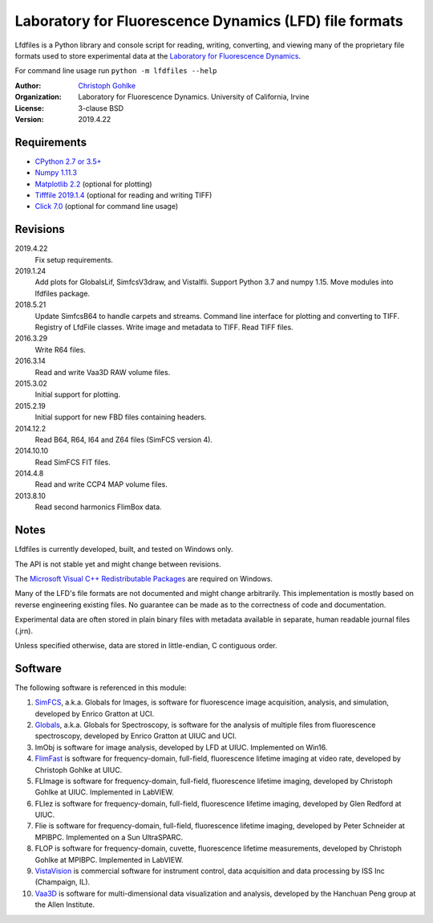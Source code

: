 Laboratory for Fluorescence Dynamics (LFD) file formats
=======================================================

Lfdfiles is a Python library and console script for reading, writing,
converting, and viewing many of the proprietary file formats used to store
experimental data at the `Laboratory for Fluorescence Dynamics
<https://www.lfd.uci.edu/>`_.

For command line usage run ``python -m lfdfiles --help``

:Author:
  `Christoph Gohlke <https://www.lfd.uci.edu/~gohlke/>`_

:Organization:
  Laboratory for Fluorescence Dynamics. University of California, Irvine

:License: 3-clause BSD

:Version: 2019.4.22

Requirements
------------
* `CPython 2.7 or 3.5+ <https://www.python.org>`_
* `Numpy 1.11.3 <https://www.numpy.org>`_
* `Matplotlib 2.2 <https://pypi.org/project/matplotlib/>`_
  (optional for plotting)
* `Tifffile 2019.1.4 <https://pypi.org/project/tifffile/>`_
  (optional for reading and writing TIFF)
* `Click 7.0 <https://pypi.python.org/pypi/click>`_
  (optional for command line usage)

Revisions
---------
2019.4.22
    Fix setup requirements.
2019.1.24
    Add plots for GlobalsLif, SimfcsV3draw, and VistaIfli.
    Support Python 3.7 and numpy 1.15.
    Move modules into lfdfiles package.
2018.5.21
    Update SimfcsB64 to handle carpets and streams.
    Command line interface for plotting and converting to TIFF.
    Registry of LfdFile classes.
    Write image and metadata to TIFF.
    Read TIFF files.
2016.3.29
    Write R64 files.
2016.3.14
    Read and write Vaa3D RAW volume files.
2015.3.02
    Initial support for plotting.
2015.2.19
    Initial support for new FBD files containing headers.
2014.12.2
    Read B64, R64, I64 and Z64 files (SimFCS version 4).
2014.10.10
    Read SimFCS FIT files.
2014.4.8
    Read and write CCP4 MAP volume files.
2013.8.10
    Read second harmonics FlimBox data.

Notes
-----
Lfdfiles is currently developed, built, and tested on Windows only.

The API is not stable yet and might change between revisions.

The `Microsoft Visual C++ Redistributable Packages
<https://support.microsoft.com/en-us/help/2977003/
the-latest-supported-visual-c-downloads>`_ are required on Windows.

Many of the LFD's file formats are not documented and might change arbitrarily.
This implementation is mostly based on reverse engineering existing files.
No guarantee can be made as to the correctness of code and documentation.

Experimental data are often stored in plain binary files with metadata
available in separate, human readable journal files (.jrn).

Unless specified otherwise, data are stored in little-endian, C contiguous
order.

Software
--------
The following software is referenced in this module:

(1)  `SimFCS <https://www.lfd.uci.edu/globals/>`_, a.k.a. Globals for
     Images, is software for fluorescence image acquisition, analysis, and
     simulation, developed by Enrico Gratton at UCI.
(2)  `Globals <https://www.lfd.uci.edu/globals/>`_, a.k.a. Globals for
     Spectroscopy, is software for the analysis of multiple files from
     fluorescence spectroscopy, developed by Enrico Gratton at UIUC and UCI.
(3)  ImObj is software for image analysis, developed by LFD at UIUC.
     Implemented on Win16.
(4)  `FlimFast <https://www.lfd.uci.edu/~gohlke/flimfast/>`_ is software for
     frequency-domain, full-field, fluorescence lifetime imaging at video
     rate, developed by Christoph Gohlke at UIUC.
(5)  FLImage is software for frequency-domain, full-field, fluorescence
     lifetime imaging, developed by Christoph Gohlke at UIUC.
     Implemented in LabVIEW.
(6)  FLIez is software for frequency-domain, full-field, fluorescence
     lifetime imaging, developed by Glen Redford at UIUC.
(7)  Flie is software for frequency-domain, full-field, fluorescence
     lifetime imaging, developed by Peter Schneider at MPIBPC.
     Implemented on a Sun UltraSPARC.
(8)  FLOP is software for frequency-domain, cuvette, fluorescence lifetime
     measurements, developed by Christoph Gohlke at MPIBPC.
     Implemented in LabVIEW.
(9)  `VistaVision <http://www.iss.com/microscopy/software/vistavision.html>`_
     is commercial software for instrument control, data acquisition and data
     processing by ISS Inc (Champaign, IL).
(10) `Vaa3D <https://github.com/Vaa3D>`_ is software for multi-dimensional
     data visualization and analysis, developed by the Hanchuan Peng group at
     the Allen Institute.
